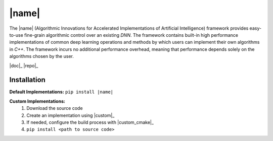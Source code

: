 |name|
======

The |name| (Algorithmic Innovations for Accelerated Implementations of
Artificial Intelligence) framework provides easy-to-use fine-grain algorithmic
control over an existing *DNN*. The framework contains built-in high performance
implementations of common deep learning operations and methods by which users
can implement their own algorithms in *C++*. The framework incurs no additional
performance overhead, meaning that performance depends solely on the algorithms
chosen by the user.

|doc|_ |repo|_

Installation
------------

**Default Implementations:** ``pip install |name|``

**Custom Implementations:**
   1. Download the source code
   2. Create an implementation using |custom|_
   3. If needed, configure the build process with |custom_cmake|_
   4. ``pip install <path to source code>``
